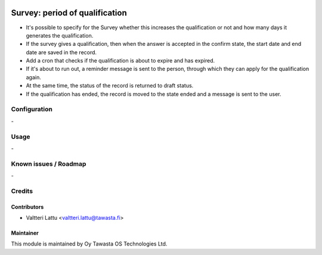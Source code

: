 .. image:: https://img.shields.io/badge/licence-AGPL--3-blue.svg
   :target: http://www.gnu.org/licenses/agpl-3.0-standalone.html
   :alt: License: AGPL-3

===============================
Survey: period of qualification
===============================

* It's possible to specify for the Survey whether this increases the qualification or not and how many days it generates the qualification.
* If the survey gives a qualification, then when the answer is accepted in the confirm state, the start date and end date are saved in the record.
* Add a cron that checks if the qualification is about to expire and has expired.
* If it's about to run out, a reminder message is sent to the person, through which they can apply for the qualification again.
* At the same time, the status of the record is returned to draft status.
* If the qualification has ended, the record is moved to the state ended and a message is sent to the user.

Configuration
=============
\-

Usage
=====
\-

Known issues / Roadmap
======================
\-

Credits
=======

Contributors
------------

* Valtteri Lattu <valtteri.lattu@tawasta.fi>

Maintainer
----------

.. image:: https://tawasta.fi/templates/tawastrap/images/logo.png
   :alt: Oy Tawasta OS Technologies Ltd.
   :target: https://tawasta.fi/

This module is maintained by Oy Tawasta OS Technologies Ltd.
